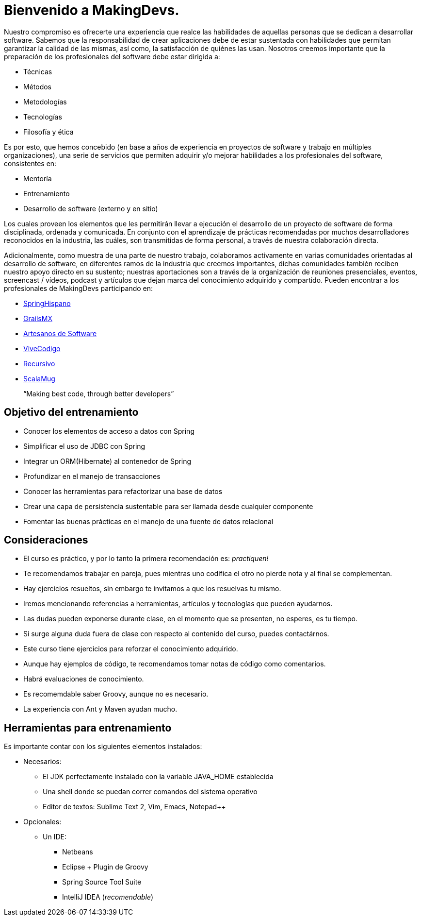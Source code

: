 
= Bienvenido a MakingDevs.

Nuestro compromiso es ofrecerte una experiencia que realce las habilidades de aquellas personas que se dedican a desarrollar software. Sabemos que la responsabilidad de crear aplicaciones debe de estar sustentada con habilidades que permitan garantizar la calidad de las mismas, así como, la satisfacción de quiénes las usan. Nosotros creemos importante que la preparación de los profesionales del software debe estar dirigida a:

* Técnicas
* Métodos
* Metodologías
* Tecnologías
* Filosofía y ética

Es por esto, que hemos concebido (en base a años de experiencia en proyectos de software y trabajo en múltiples organizaciones), una serie de servicios que permiten adquirir y/o mejorar habilidades a los profesionales del software, consistentes en:

* Mentoría
* Entrenamiento
* Desarrollo de software (externo y en sitio)

Los cuales proveen los elementos que les permitirán llevar a ejecución el desarrollo de un proyecto de software de forma disciplinada, ordenada y comunicada. En conjunto con el aprendizaje de prácticas recomendadas por muchos desarrolladores reconocidos en la industria, las cuáles, son transmitidas de forma personal, a través de nuestra colaboración directa.

Adicionalmente, como muestra de una parte de nuestro trabajo, colaboramos activamente en varias comunidades orientadas al desarrollo de software, en diferentes ramos de la industria que creemos importantes, dichas comunidades también reciben nuestro apoyo directo en su sustento; nuestras aportaciones son a través de la organización de reuniones presenciales, eventos, screencast / vídeos, podcast y artículos que dejan marca del conocimiento adquirido y compartido. Pueden encontrar a los profesionales de MakingDevs participando en:

* http://springhispano.org[SpringHispano]
* http://grails.mx[GrailsMX]
* http://artesanos.de/software[Artesanos de Software]
* http://vivecodigo.org[ViveCodigo]
* http://recursivo.org[Recursivo]
* http://scala-mug.org[ScalaMug]

____
“Making best code, through better developers”
____

== Objetivo del entrenamiento

* Conocer los elementos de acceso a datos con Spring
* Simplificar el uso de JDBC con Spring
* Integrar un ORM(Hibernate) al contenedor de Spring
* Profundizar en el manejo de transacciones
* Conocer las herramientas para refactorizar una base de datos
* Crear una capa de persistencia sustentable para ser llamada desde cualquier componente
* Fomentar las buenas prácticas en el manejo de una fuente de datos relacional

== Consideraciones

* El curso es práctico, y por lo tanto la primera recomendación es: __practiquen!__
* Te recomendamos trabajar en pareja, pues mientras uno codifica el otro no pierde nota y al final se complementan.
* Hay ejercicios resueltos, sin embargo te invitamos a que los resuelvas tu mismo.
* Iremos mencionando referencias a herramientas, artículos y tecnologías que pueden ayudarnos.
* Las dudas pueden exponerse durante clase, en el momento que se presenten, no esperes, es tu tiempo.
* Si surge alguna duda fuera de clase con respecto al contenido del curso, puedes contactárnos.
* Este curso tiene ejercicios para reforzar el conocimiento adquirido.
* Aunque hay ejemplos de código, te recomendamos tomar notas de código como comentarios.
* Habrá evaluaciones de conocimiento.
* Es recomemdable saber Groovy, aunque no es necesario.
* La experiencia con Ant y Maven ayudan mucho.

== Herramientas para entrenamiento

Es importante contar con los siguientes elementos instalados:

* Necesarios:
** El JDK perfectamente instalado con la variable JAVA_HOME establecida
** Una shell donde se puedan correr comandos del sistema operativo
** Editor de textos: Sublime Text 2, Vim, Emacs, Notepad++
* Opcionales:
** Un IDE:
*** Netbeans
*** Eclipse + Plugin de Groovy
*** Spring Source Tool Suite
*** IntelliJ IDEA (__recomendable__)


